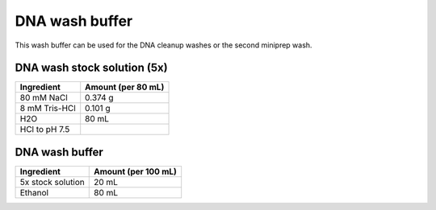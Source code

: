 ===============
DNA wash buffer
===============

This wash buffer can be used for the DNA cleanup washes or the second miniprep wash.

DNA wash stock solution (5x)
============================

====================    =============================
Ingredient                  Amount (per 80 mL) 
====================    =============================
80 mM NaCl                  0.374 g
8 mM Tris-HCl               0.101 g
H2O                         80 mL
HCl to pH 7.5
====================    =============================

DNA wash buffer
===============

====================    =============================
Ingredient                  Amount (per 100 mL) 
====================    =============================
5x stock solution           20 mL
Ethanol                     80 mL
====================    =============================